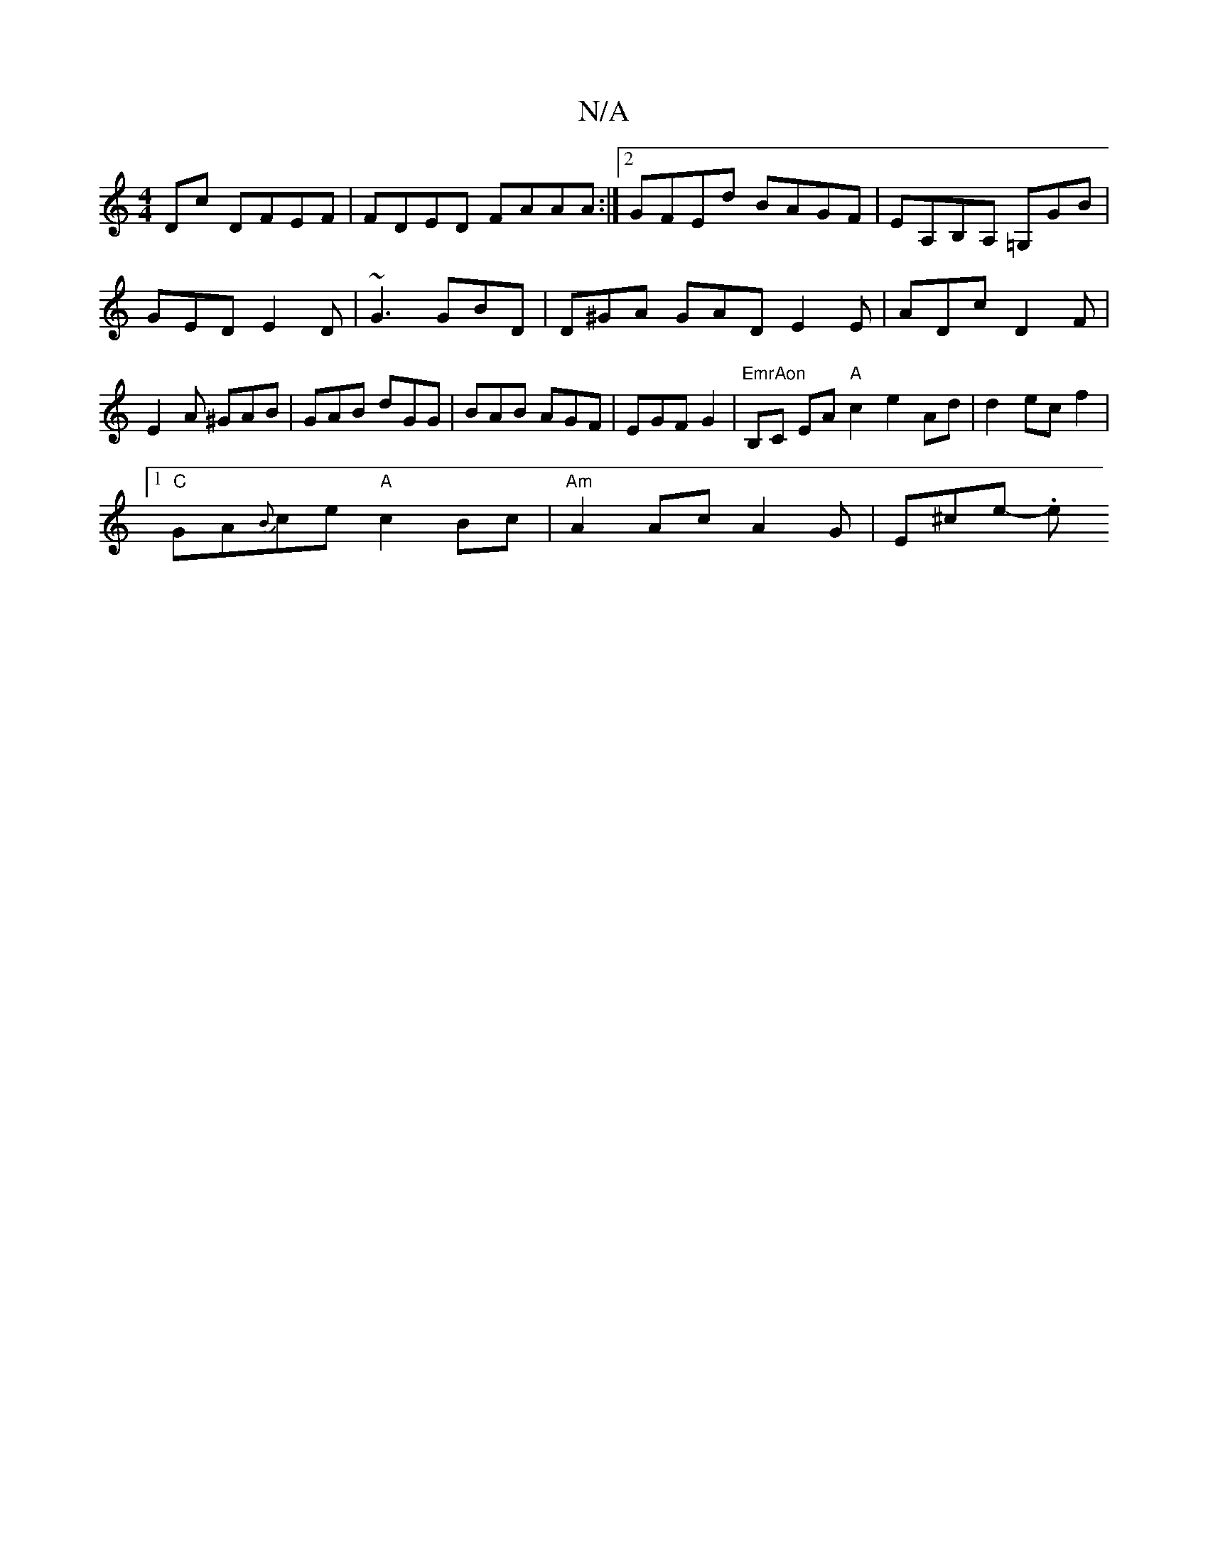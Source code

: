 X:1
T:N/A
M:4/4
R:N/A
K:Cmajor
Dc DFEF|FDED FAAA:|2 GFEd BAGF|EA,B,A, =G,GB|
GED E2D|~G3 GBD|D^GA GAD E2 E|ADc D2F|E2A ^GAB|GAB dGG|BAB AGF|EGF G2|"EmrAon"B,C EA "A"c2e2Ad|d2-ecf2 |
[1 "C"GA{B}ce "A"c2 Bc|"Am" A2 AcA2-G | E^ce- .e"